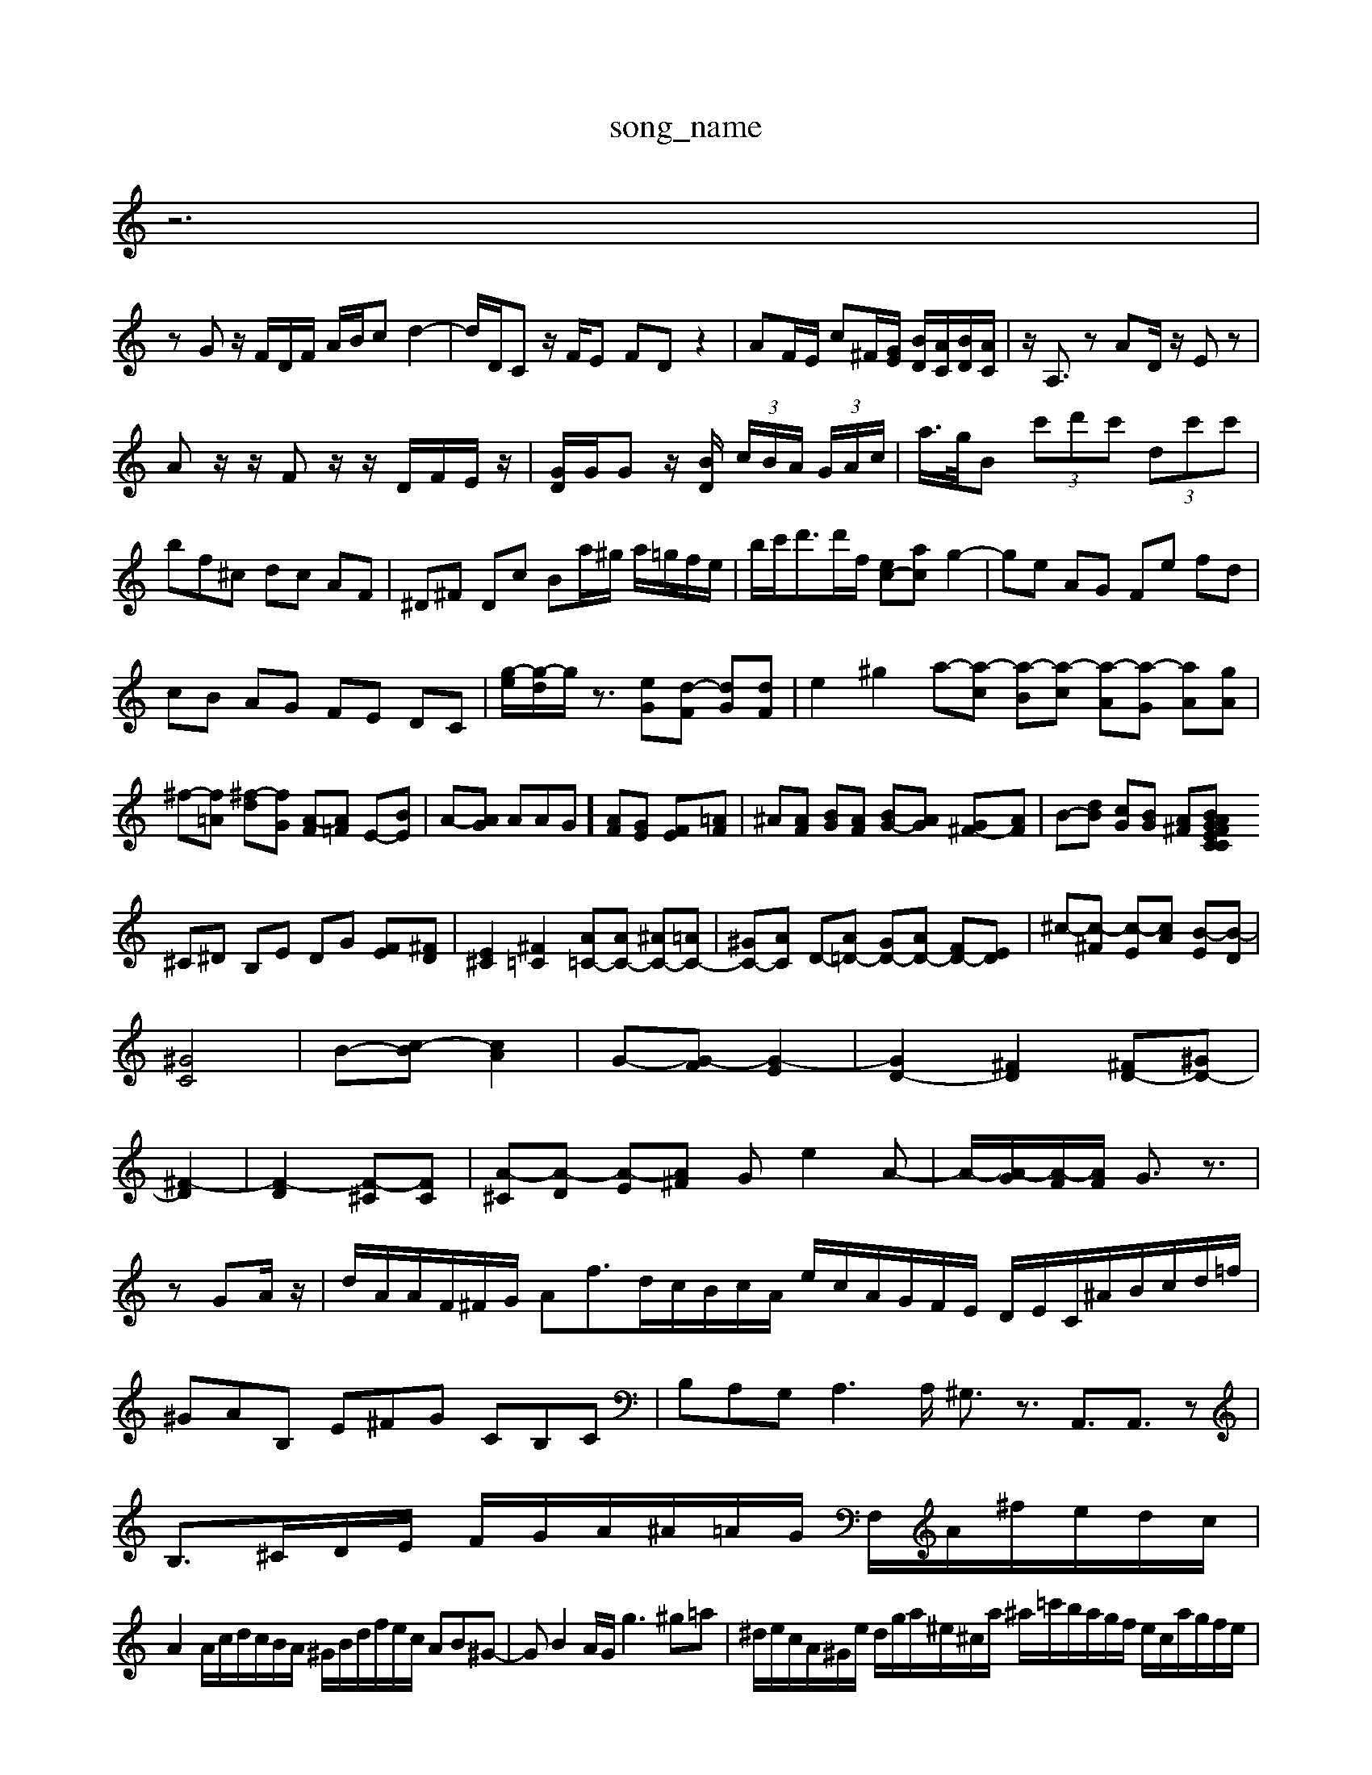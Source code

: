 X: 1
T:song_name
K:C % B/2c/2B/2A/2 ^A/2G/23/2\
z6|
zG z/2F/2D/2F/2 A/2B/2c d2-| \
d/2D/2C z/2F/2E FD z2| \
AF/2E/2 c^F/2[GE]/2 [BD]/2[AC]/2[BD]/2[AC]/2| \
z/2A,3/2z AD/2z/2 Ez|
Az/2z/2 Fz/2z/2 D/2F/2E/2z/2| \
[GD]/2G/2G z/2[BD]/2 (3c/2B/2A/2 (3G/2A/2c/2| \
a/2>g/2B  (3c'd'c'  (3dc'c'| \
bf^c dc AF| \
^D^F Dc Ba/2^g/2 a/2=g/2f/2e/2| \
b/2c'<d'd'/2f/2 [ec-][ac] g2-| \
ge AG Fe fd|
cB AG FE DC| \
 [g-e]/2[g-d]/2g/2z3/2 [e-G][d-F] [dG][dF]| \
e2 ^g2 a-[a-c] [a-B][a-c] [a-A][a-G] [a-A][gA]|
^f-[f=A] [^f-d][fG] [A-F][A=F] E-[BE]| \
A-[AG] A^[AG] [AF][GE] [FE][=AF]| \
^A[AF] [BG][AF] [BG-][AG] [G^F-][AF]| \
B-[dB] [cG][BG] [A^F][BGF CE CA C^D|
^C^D B,E DG [FE][^FD]| \
[E^C]2 [^F=C]2 [A=C-][AC-] [^AC-][=AC-]| \
[^GC-][AC] D-[A=D-] [GD-][AD-] [FD-][ED]| \
^c-[c-^F] [c-E][cA] [B-E][B-D]|
[^GC]4| \
B-[c-B] [cA]2| \
G-[G-F] [G-E]2| \
[GD-]2 [^FD]2 [^FD-][^GD-]|
[^F-D]2| \
[F-D]2 [F-^C][FC]| \
[A-^C][A-D] [A-E][A^F] Ge2A-| \
A/2-[A-G]/2[A-F]/2[AF]/2 G3/2z3/2| \
zGA/2z/2| \
d/2A/2A/2F/2^F/2G/2 Af3/2d/2c/2B/2c/2A/2 e/2c/2A/2G/2F/2E/2 D/2E/2C/2^A/2B/2c/2d/2=f/2| \
^GAB, E^FG CB,C| \
B,A,G, A,2>A, ^G,3/2z3/2 A,,3/2A,,3/2z| \
B,3/2^C/2D/2E/2 F/2G/2A/2^A/2=A/2G/2 F,/2A/2^f/2e/2d/2c/2|
A2 A/2c/2d/2c/2B/2A/2 ^G/2B/2d/2f/2e/2c/2 AB^G-| \
GB2A/2G/2 g3^g=a| \
^d/2e/2c/2A/2^G/2e/2 d/2g/2a/2^e/2^c/2a/2 ^a/2=c'/2b/2a/2g/2f/2 e/2c/2a/2g/2f/2e/2|
f/2e/2a/2c'/2b/2b/2 c'/2b/2a/2b/2c'/2a/2 a/2g/2f/2g/2f/2d/2 b/2d/2a/2g/2f/2e/2| \
^c/2d/2=c/2B/2^A/2c/2 ^f3/2G/2z/2G/2D/2 C/2B,/2C/2=C/2B,| \
A,/2B,/2z3/2z/2z/2z/2 z/2z3z/2 C,/2D/2D/2^C/2| \
D/2G/2[BD]/2| \
C/2A/2E c2 AC| \
BG AB cd| \
cA F^G AG|
^FA FF ^Ac| \
^Dc de ff| \
ge ^fc' ba| \
^f^g =fe c'B| \
ac' bg ^fe|
d'a ^fe ^d^c| \
d^c d/2z/2D Fz| \
^A/2-[A-E]/2[A-F]/2A/2 F,A, =A,-[A,F,-]/2F,/2| \
E3^F/2-[GF-]/2 F/2c'2| \
d'2 z3 g/2-[fd]/2c|
gc ac ac| \
gc' ac' d'c'| \
ba c'b ac' f'c'|
ba ^gc' e'd'c'| \
af2<fE^A| \
^DGd ce^G eCA|
FC^F GA^A =AAc eA^C| \
^D=CB, CEA c^DE| \
^c=c/2B/2A/2^G/2 A/2C/2B/2A/2B/2c/2 d/2e/2^f/2g/2f/2a/2|
B/2a/2G/2a/2e/2a/2 A/2E/2D/2E/2D/2^C/2 ^c/2d/2c/2B/2A/2=G/2 ^D/2E/2F/2G/2c/2A/2| \
^G/2B/2c/2d/2e/2f/2 z/2z/2z/2z/2z| \
c3/2zg/2 a/2d'/2c'/2^f/2a/2c/2 ^c/2^f/2=a/2^g/2=a/2g/2|
c/2g/2^f/2g/2 e/2f/2c/2^A/2 =f/2d/2f/2=g/2 =a/2g/2f/2e/2 d/2f/2a/2d'/2| \
d'/2g/2e/2d/2 G/2F/2G/2d/2 c/2d/2c/2B/2 c/2B/2A/2G/2| \
e/2d/2g/2b/2 z/2g/2g/2f/2 g/2d/2a/2g/2|
^f/2a/2g/2f/2 c/2a/2c'/2^g/2 a/2g/2f/2g/2| \
c/2B/2c/2A/2 B/2c/2d/2f/2 g/2c/2G/2E/2|
D/2^F/2B/2f/2 G]/2A/2-[A-F]/2[A-E]/2 [AD-]/2D/2cB| \
c2e2A-| \
^A/2=A/2G/2F/2E AF/2E/2 FG/2c/2| \
Bc/2B/2 A/2c/2B/2A/2 G/2F/2E/2D/2| \
C/2d/2c/2B/2 A/2^G/2A/2F/2 E/2G/2B/2d/2 e/2d/2c/2g/2|
a/2b/2c'/2d/2 a/2c/2g/2e/2 c'/2g/2e/2c/2 e/2c/2B/2A/2| \
^G/2B/2A/2d/2 c/2A/2B/2e/2 a/2B/2B/2G/2 A/2c/2B/2^F/2| \
^G/2A/2B/2E/2 F2 a2 E2| \
C3D B,2 z2| \
z6 G2 E2|
G2 ^C2 g4-| \
g3e/2f/2 g/2d/2e/2f/2 g/2e/2f/2g/2| \
fe/2^d/2 c/2e/2d z/2^c2<dc/2d/2c/2| \
^A^c2e fcd c^A=A ^G^A=G| \
FA^G =Az3^A|
A^G4=A ^G2A d2A| \
^GA^A ^A=AG F^DD B,2A,| \
^C=DE ^FAG EAF|
^G=GF E^GE F,CE| \
F^A^d ^fe2^d b2g| \
g4<d2^f2g/2f/2|
e/2Bd/2c2B/2A/2 
